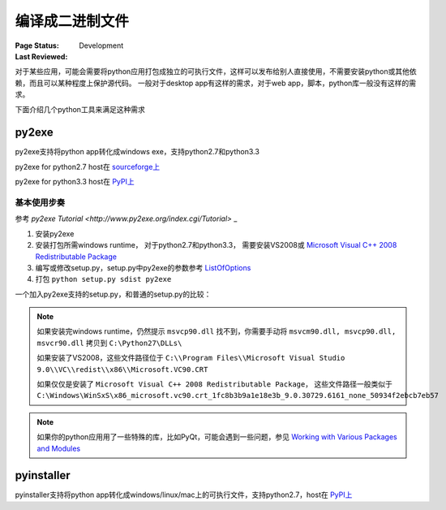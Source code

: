 ﻿.. _`compile to binary`:

=========================
编译成二进制文件
=========================

:Page Status: Development
:Last Reviewed: 

对于某些应用，可能会需要将python应用打包成独立的可执行文件，这样可以发布给别人直接使用，不需要安装python或其他依赖，而且可以某种程度上保护源代码。
一般对于desktop app有这样的需求，对于web app，脚本，python库一般没有这样的需求。

下面介绍几个python工具来满足这种需求

py2exe
===============

py2exe支持将python app转化成windows exe，支持python2.7和python3.3

py2exe for python2.7 host在 `sourceforge上 <http://sourceforge.net/projects/py2exe>`_

py2exe for python3.3 host在 `PyPI上 <https://pypi.python.org/pypi/py2exe>`_

基本使用步奏
---------------

参考 `py2exe Tutorial <http://www.py2exe.org/index.cgi/Tutorial>` _

1. 安装py2exe
2. 安装打包所需windows runtime， 对于python2.7和python3.3， 需要安装VS2008或 `Microsoft Visual C++ 2008 Redistributable Package <http://www.microsoft.com/downloads/en/details.aspx?FamilyID=9b2da534-3e03-4391-8a4d-074b9f2bc1bf&displaylang=en>`_
3. 编写或修改setup.py，setup.py中py2exe的参数参考 `ListOfOptions <http://www.py2exe.org/index.cgi/ListOfOptions>`_
4. 打包 ``python setup.py sdist py2exe``

一个加入py2exe支持的setup.py，和普通的setup.py的比较：

.. image:: images/py2exe-setup.PNG
    
.. note::

    如果安装完windows runtime，仍然提示 ``msvcp90.dll`` 找不到，你需要手动将 ``msvcm90.dll, msvcp90.dll, msvcr90.dll`` 拷贝到 ``C:\Python27\DLLs\``
    
    如果安装了VS2008，这些文件路径位于 ``C:\\Program Files\\Microsoft Visual Studio 9.0\\VC\\redist\\x86\\Microsoft.VC90.CRT``
    
    如果仅仅是安装了 ``Microsoft Visual C++ 2008 Redistributable Package``， 这些文件路径一般类似于 ``C:\Windows\WinSxS\x86_microsoft.vc90.crt_1fc8b3b9a1e18e3b_9.0.30729.6161_none_50934f2ebcb7eb57``

.. note::

    如果你的python应用用了一些特殊的库，比如PyQt，可能会遇到一些问题，参见 `Working with Various Packages and Modules <http://www.py2exe.org/index.cgi/WorkingWithVariousPackagesAndModules>`_
    
pyinstaller
===============

pyinstaller支持将python app转化成windows/linux/mac上的可执行文件，支持python2.7，host在 `PyPI上 <https://pypi.python.org/pypi/PyInstaller>`_

